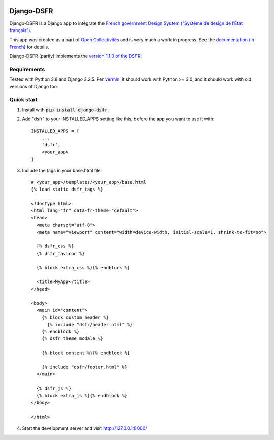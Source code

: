.. image:: https://badge.fury.io/py/django-dsfr.svg
    :target: https://pypi.org/project/django-dsfr/

.. image:: https://github.com/entrepreneur-interet-general/django-dsfr/actions/workflows/django.yml/badge.svg
    :target: https://github.com/entrepreneur-interet-general/django-dsfr/actions/workflows/django.yml


===========
Django-DSFR
===========

Django-DSFR is a Django app to integrate the `French government Design System ("Système de design de l’État français") <https://www.systeme-de-design.gouv.fr/>`_.


This app was created as a part of `Open Collectivités <https://github.com/entrepreneur-interet-general/opencollectivites>`_ and is very much a work in progress. See the `documentation (in French) <https://entrepreneur-interet-general.github.io/django-dsfr/>`_ for details.

Django-DSFR (partly) implements the `version 1.1.0 of the DSFR <https://gouvfr.atlassian.net/wiki/spaces/DB/pages/806912001/Version+1.1.0>`_.

Requirements
------------
Tested with Python 3.8 and Django 3.2.5. Per `vermin <https://github.com/netromdk/vermin>`_, it should work with Python >= 3.0, and it should work with old versions of Django too.

Quick start
-----------

1. Install with :code:`pip install django-dsfr`.

2. Add "dsfr" to your INSTALLED_APPS setting like this, before the app you want to use it with::

    INSTALLED_APPS = [
        ...
        'dsfr',
        <your_app>
    ]

3. Include the tags in your base.html file::

    # <your_app>/templates/<your_app>/base.html
    {% load static dsfr_tags %}

    <!doctype html>
    <html lang="fr" data-fr-theme="default">
    <head>
      <meta charset="utf-8">
      <meta name="viewport" content="width=device-width, initial-scale=1, shrink-to-fit=no">

      {% dsfr_css %}
      {% dsfr_favicon %}

      {% block extra_css %}{% endblock %}

      <title>MyApp</title>
    </head>

    <body>
      <main id="content">
        {% block custom_header %}
          {% include "dsfr/header.html" %}
        {% endblock %}
        {% dsfr_theme_modale %}

        {% block content %}{% endblock %}

        {% include "dsfr/footer.html" %}
      </main>

      {% dsfr_js %}
      {% block extra_js %}{% endblock %}
    </body>

    </html> 

4. Start the development server and visit http://127.0.0.1:8000/
